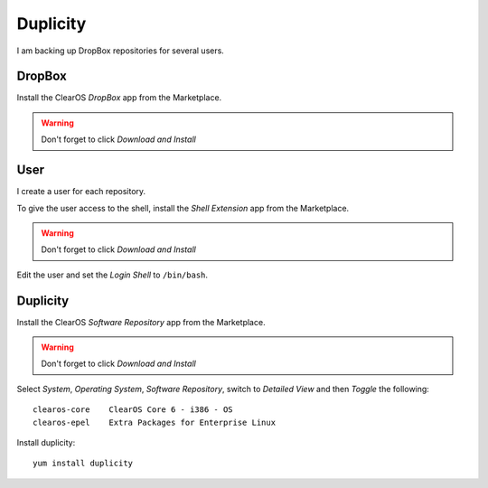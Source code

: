 Duplicity
*********

I am backing up DropBox repositories for several users.

DropBox
=======

Install the ClearOS *DropBox* app from the Marketplace.

.. warning:: Don't forget to click *Download and Install*

User
====

I create a user for each repository.

To give the user access to the shell, install the *Shell Extension* app from
the Marketplace.

.. warning:: Don't forget to click *Download and Install*

Edit the user and set the *Login Shell* to ``/bin/bash``.

Duplicity
=========

Install the ClearOS *Software Repository* app from the Marketplace.

.. warning:: Don't forget to click *Download and Install*

Select *System*, *Operating System*, *Software Repository*, switch to *Detailed
View* and then *Toggle* the following::

  clearos-core    ClearOS Core 6 - i386 - OS
  clearos-epel    Extra Packages for Enterprise Linux

Install duplicity::

  yum install duplicity


.. _`How to Enable EPEL Repository`: http://www.tecmint.com/how-to-enable-epel-repository-for-rhel-centos-6-5/
